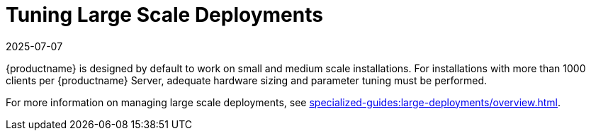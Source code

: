 [[large-scale-tuning]]
= Tuning Large Scale Deployments
:revdate: 2025-07-07
:page-revdate: {revdate}

{productname} is designed by default to work on small and medium scale installations.
For installations with more than 1000 clients per {productname} Server, adequate hardware sizing and parameter tuning must be performed.

For more information on managing large scale deployments, see xref:specialized-guides:large-deployments/overview.adoc[].

